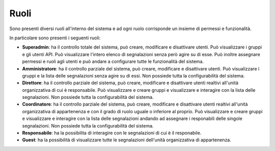 Ruoli
======

Sono presenti diversi ruoli all'interno del sistema e ad ogni ruolo corrisponde un insieme di permessi e funzionalità.

In particolare sono presenti i seguenti ruoli:

- **Superadmin**: ha il controllo totale del sistema, può creare, modificare e disattivare utenti. Può visualizzare i gruppi e gli utenti API. Può visualizzare l'intero elenco di segnalazioni senza però agire su di esse. Può inoltre assegnare permessi e ruoli agli utenti e può andare a configurare tutte le funzionalità del sistema. 

- **Amministratore**: ha il controllo parziale del sistema, può creare, modificare e disattivare utenti. Può visualizzare i gruppi e la lista delle segnalazioni senza agire su di essi. Non possiede tutta la configurabilità del sistema.

- **Direttore**: ha il controllo parziale del sistema, può creare, modificare e disattivare utenti realtivi all'unità organizzativa di cui è responsabile. Può visualizzare e creare gruppi e visualizzare e interagire con la lista delle segnalazioni. Non possiede tutta la configurabilità del sistema.

- **Coordinatore**: ha il controllo parziale del sistema, può creare, modificare e disattivare utenti realtivi all'unità organizzativa di appartenenza e con il grado di ruolo uguale o inferiore al proprio. Può visualizzare e creare gruppi e visualizzare e interagire con la lista delle segnalazioni andando ad assegnare i responabili delle singole segnalazioni. Non possiede tutta la configurabilità del sistema.

- **Responsabile**: ha la possibilita di interagire con le segnalazioni di cui è il responabile.

- **Guest**: ha la possibilità di visualizzare tutte le segnalazioni dell'unità organizzativa di appartenenza.